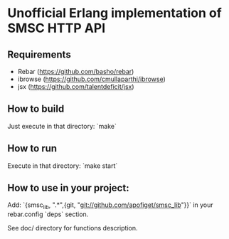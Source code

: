 * Unofficial Erlang implementation of SMSC HTTP API

** Requirements
    * Rebar (https://github.com/basho/rebar)
    * ibrowse (https://github.com/cmullaparthi/ibrowse)
    * jsx (https://github.com/talentdeficit/jsx)

** How to build
Just execute in that directory: `make`

** How to run
Execute in that directory: `make start`

** How to use in your project:
Add: `{smsc_lib, ".*",{git, "git://github.com/apofiget/smsc_lib"}}`
in your rebar.config `deps` section.

See doc/ directory for functions description.
